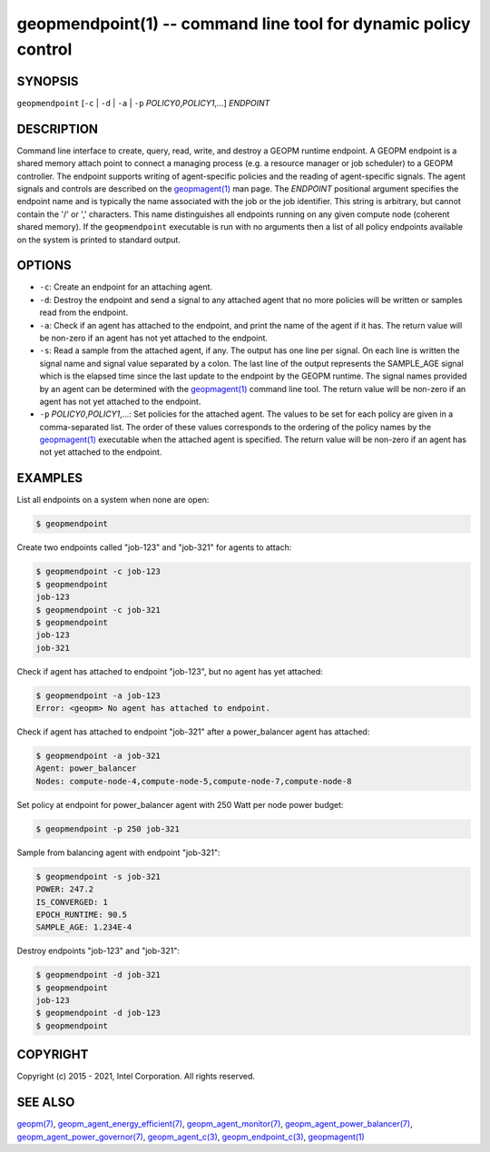 .. role:: raw-html-m2r(raw)
   :format: html


geopmendpoint(1) -- command line tool for dynamic policy control
================================================================






SYNOPSIS
--------

``geopmendpoint`` [\ ``-c`` | ``-d`` | ``-a`` | ``-p`` *POLICY0*\ ,\ *POLICY1*\ ,...] *ENDPOINT*

DESCRIPTION
-----------

Command line interface to create, query, read, write, and destroy a
GEOPM runtime endpoint.  A GEOPM endpoint is a shared memory attach
point to connect a managing process (e.g. a resource manager or job
scheduler) to a GEOPM controller.  The endpoint supports writing of
agent-specific policies and the reading of agent-specific signals.
The agent signals and controls are described on the `geopmagent(1) <geopmagent.1.html>`_
man page.  The *ENDPOINT* positional argument specifies the endpoint
name and is typically the name associated with the job or the job
identifier.  This string is arbitrary, but cannot contain the '/' or
',' characters.  This name distinguishes all endpoints running on any
given compute node (coherent shared memory).  If the ``geopmendpoint``
executable is run with no arguments then a list of all policy
endpoints available on the system is printed to standard output.

OPTIONS
-------


* 
  ``-c``\ :
  Create an endpoint for an attaching agent.

* 
  ``-d``\ :
  Destroy the endpoint and send a signal to any attached agent that
  no more policies will be written or samples read from the
  endpoint.

* 
  ``-a``\ :
  Check if an agent has attached to the endpoint, and print the name
  of the agent if it has.  The return value will be non-zero if an
  agent has not yet attached to the endpoint.

* 
  ``-s``\ :
  Read a sample from the attached agent, if any.  The output has one
  line per signal.  On each line is written the signal name and
  signal value separated by a colon.  The last line of the output
  represents the SAMPLE_AGE signal which is the elapsed time since
  the last update to the endpoint by the GEOPM runtime.  The signal
  names provided by an agent can be determined with the
  `geopmagent(1) <geopmagent.1.html>`_ command line tool.  The return value will be
  non-zero if an agent has not yet attached to the endpoint.

* 
  ``-p`` *POLICY0*\ ,\ *POLICY1*\ ,...:
  Set policies for the attached agent.  The values to be set for
  each policy are given in a comma-separated list.  The order of
  these values corresponds to the ordering of the policy names by
  the `geopmagent(1) <geopmagent.1.html>`_ executable when the attached agent is
  specified.  The return value will be non-zero if an agent has not
  yet attached to the endpoint.

EXAMPLES
--------

List all endpoints on a system when none are open:

.. code-block::

   $ geopmendpoint


Create two endpoints called "job-123" and "job-321" for agents to
attach:

.. code-block::

   $ geopmendpoint -c job-123
   $ geopmendpoint
   job-123
   $ geopmendpoint -c job-321
   $ geopmendpoint
   job-123
   job-321


Check if agent has attached to endpoint "job-123", but no agent has
yet attached:

.. code-block::

   $ geopmendpoint -a job-123
   Error: <geopm> No agent has attached to endpoint.


Check if agent has attached to endpoint "job-321" after a
power_balancer agent has attached:

.. code-block::

   $ geopmendpoint -a job-321
   Agent: power_balancer
   Nodes: compute-node-4,compute-node-5,compute-node-7,compute-node-8


Set policy at endpoint for power_balancer agent with 250 Watt per
node power budget:

.. code-block::

   $ geopmendpoint -p 250 job-321


Sample from balancing agent with endpoint "job-321":

.. code-block::

   $ geopmendpoint -s job-321
   POWER: 247.2
   IS_CONVERGED: 1
   EPOCH_RUNTIME: 90.5
   SAMPLE_AGE: 1.234E-4


Destroy endpoints "job-123" and "job-321":

.. code-block::

   $ geopmendpoint -d job-321
   $ geopmendpoint
   job-123
   $ geopmendpoint -d job-123
   $ geopmendpoint



COPYRIGHT
---------

Copyright (c) 2015 - 2021, Intel Corporation. All rights reserved.

SEE ALSO
--------

`geopm(7) <geopm.7.html>`_\ ,
`geopm_agent_energy_efficient(7) <geopm_agent_energy_efficient.7.html>`_\ ,
`geopm_agent_monitor(7) <geopm_agent_monitor.7.html>`_\ ,
`geopm_agent_power_balancer(7) <geopm_agent_power_balancer.7.html>`_\ ,
`geopm_agent_power_governor(7) <geopm_agent_power_governor.7.html>`_\ ,
`geopm_agent_c(3) <geopm_agent_c.3.html>`_\ ,
`geopm_endpoint_c(3) <geopm_endpoint_c.3.html>`_\ ,
`geopmagent(1) <geopmagent.1.html>`_

